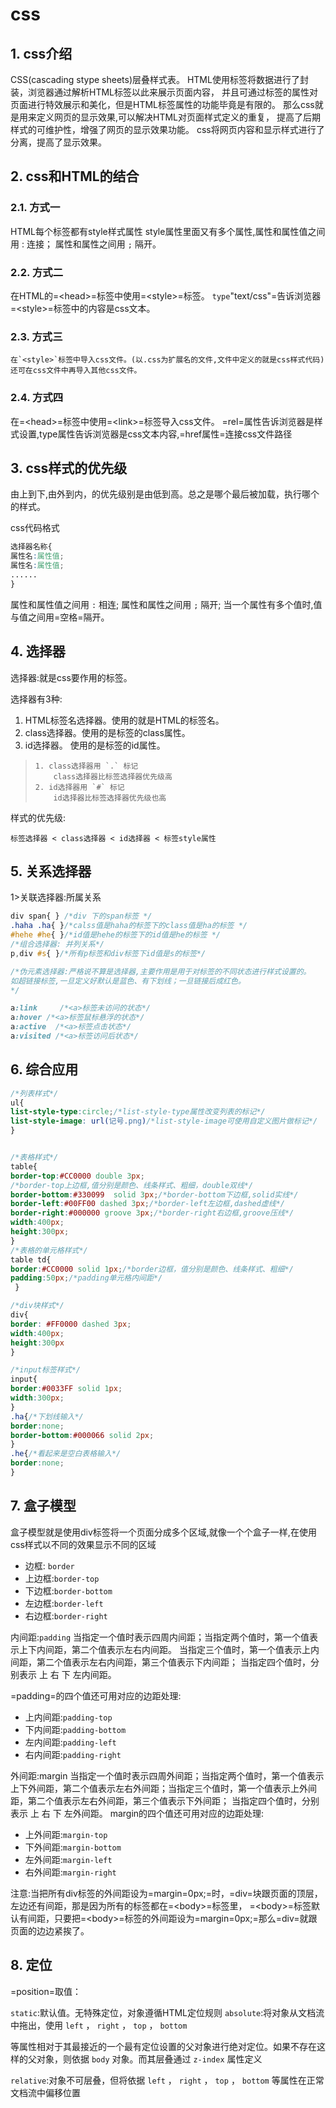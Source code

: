 

* css

** 1. css介绍

CSS(cascading stype sheets)层叠样式表。
HTML使用标签将数据进行了封装，浏览器通过解析HTML标签以此来展示页面内容，
并且可通过标签的属性对页面进行特效展示和美化，但是HTML标签属性的功能毕竟是有限的。
那么css就是用来定义网页的显示效果,可以解决HTML对页面样式定义的重复，
提高了后期样式的可维护性，增强了网页的显示效果功能。
css将网页内容和显示样式进行了分离，提高了显示效果。
** 2. css和HTML的结合

*** 2.1. 方式一

HTML每个标签都有style样式属性
style属性里面又有多个属性,属性和属性值之间用 : 连接； 属性和属性之间用
=;= 隔开。
*** 2.2. 方式二

在HTML的=<head>=标签中使用=<style>=标签。
=type="text/css"=告诉浏览器=<style>=标签中的内容是css文本。
*** 2.3. 方式三

#+begin_example
  在`<style>`标签中导入css文件。(以.css为扩展名的文件,文件中定义的就是css样式代码)
  还可在css文件中再导入其他css文件。
#+end_example
*** 2.4. 方式四

在=<head>=标签中使用=<link>=标签导入css文件。
=rel=属性告诉浏览器是样式设置,type属性告诉浏览器是css文本内容,=href属性=连接css文件路径
** 3. css样式的优先级

由上到下,由外到内，的优先级别是由低到高。总之是哪个最后被加载，执行哪个的样式。

css代码格式

#+begin_src css
  选择器名称{
  属性名:属性值;
  属性名:属性值;
  ......
  }
#+end_src

属性和属性值之间用 =:= 相连; 属性和属性之间用 =;= 隔开;
当一个属性有多个值时,值与值之间用=空格=隔开。
** 4. 选择器

选择器:就是css要作用的标签。

选择器有3种:

1. HTML标签名选择器。使用的就是HTML的标签名。
2. class选择器。使用的是标签的class属性。
3. id选择器。 使用的是标签的id属性。

#+begin_quote
  #+begin_example
    1. class选择器用 `.` 标记
        class选择器比标签选择器优先级高
    2. id选择器用 `#` 标记
        id选择器比标签选择器优先级也高
  #+end_example
#+end_quote

样式的优先级:

=标签选择器 < class选择器 < id选择器 < 标签style属性=
** 5. 关系选择器

1>关联选择器:所属关系

#+begin_src css
  div span{ } /*div 下的span标签 */
  .haha .ha{ }/*calss值是haha的标签下的class值是ha的标签 */
  #hehe #he{ }/*id值是hehe的标签下的id值是he的标签 */
  /*组合选择器: 并列关系*/
  p,div #s{ }/*所有p标签和div标签下id值是s的标签*/

  /*伪元素选择器:严格说不算是选择器,主要作用是用于对标签的不同状态进行样式设置的。
  如超链接标签,一旦定义好默认是蓝色、有下划线；一旦链接后成红色。
  */

  a:link     /*<a>标签未访问的状态*/
  a:hover /*<a>标签鼠标悬浮的状态*/
  a:active  /*<a>标签点击状态*/
  a:visited /*<a>标签访问后状态*/
#+end_src
** 6. 综合应用

#+begin_src css
  /*列表样式*/
  ul{
  list-style-type:circle;/*list-style-type属性改变列表的标记*/
  list-style-image: url(记号.png)/*list-style-image可使用自定义图片做标记*/
  }


  /*表格样式*/
  table{
  border-top:#CC0000 double 3px;
  /*border-top上边框,值分别是颜色、线条样式、粗细，double双线*/
  border-bottom:#330099  solid 3px;/*border-bottom下边框,solid实线*/
  border-left:#00FF00 dashed 3px;/*border-left左边框,dashed虚线*/
  border-right:#000000 groove 3px;/*border-right右边框,groove压线*/
  width:400px;
  height:300px;
  }
  /*表格的单元格样式*/
  table td{
  border:#CC0000 solid 1px;/*border边框，值分别是颜色、线条样式、粗细*/
  padding:50px;/*padding单元格内间距*/
   }

  /*div块样式*/
  div{
  border: #FF0000 dashed 3px;
  width:400px;
  height:300px
  }

  /*input标签样式*/
  input{
  border:#0033FF solid 1px;
  width:300px;
  }
  .ha{/*下划线输入*/
  border:none;
  border-bottom:#000066 solid 2px;
  }
  .he{/*看起来是空白表格输入*/
  border:none;
  }
#+end_src
** 7. 盒子模型

盒子模型就是使用div标签将一个页面分成多个区域,就像一个个盒子一样,在使用css样式以不同的效果显示不同的区域

- 边框: =border=
- 上边框:=border-top=
- 下边框:=border-bottom=
- 左边框:=border-left=
- 右边框:=border-right=

内间距:=padding=
当指定一个值时表示四周内间距；当指定两个值时，第一个值表示上下内间距，第二个值表示左右内间距。
当指定三个值时，第一个值表示上内间距，第二个值表示左右内间距，第三个值表示下内间距；
当指定四个值时，分别表示 上 右 下 左内间距。

=padding=的四个值还可用对应的边距处理:

- 上内间距:=padding-top=
- 下内间距:=padding-bottom=
- 左内间距:=padding-left=
- 右内间距:=padding-right=

外间距:margin
当指定一个值时表示四周外间距；当指定两个值时，第一个值表示上下外间距，第二个值表示左右外间距；当指定三个值时，第一个值表示上外间距，第二个值表示左右外间距，第三个值表示下外间距；
当指定四个值时，分别表示 上 右 下 左外间距。
margin的四个值还可用对应的边距处理:

- 上外间距:=margin-top=
- 下外间距:=margin-bottom=
- 左外间距:=margin-left=
- 右外间距:=margin-right=

注意:当把所有div标签的外间距设为=margin=0px;=时，=div=块跟页面的顶层，左边还有间距，那是因为所有的标签都在=<body>=标签里，
=<body>=标签默认有间距，只要把=<body>=标签的外间距设为=margin=0px;=那么=div=就跟页面的边边紧挨了。
** 8. 定位

=position=取值：

=static=:默认值。无特殊定位，对象遵循HTML定位规则
=absolute=:将对象从文档流中拖出，使用 =left= ， =right= ， =top= ，
=bottom=

等属性相对于其最接近的一个最有定位设置的父对象进行绝对定位。如果不存在这样的父对象，则依据
=body= 对象。而其层叠通过 =z-index= 属性定义

=relative=:对象不可层叠，但将依据 =left= ， =right= ， =top= ， =bottom=
等属性在正常文档流中偏移位置